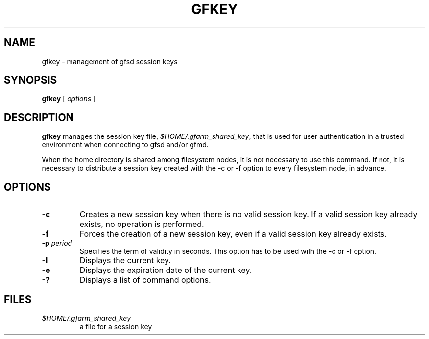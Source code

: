 .\" This manpage has been automatically generated by docbook2man 
.\" from a DocBook document.  This tool can be found at:
.\" <http://shell.ipoline.com/~elmert/comp/docbook2X/> 
.\" Please send any bug reports, improvements, comments, patches, 
.\" etc. to Steve Cheng <steve@ggi-project.org>.
.TH "GFKEY" "1" "12 November 2006" "Gfarm" ""

.SH NAME
gfkey \- management of gfsd session keys
.SH SYNOPSIS

\fBgfkey\fR [ \fB\fIoptions\fB\fR ]

.SH "DESCRIPTION"
.PP
\fBgfkey\fR manages the session key file,
\fI$HOME/.gfarm_shared_key\fR,
that is used for user authentication in a trusted environment when
connecting to gfsd and/or gfmd.
.PP
When the home directory is shared among filesystem nodes, it is not
necessary to use this command.  If not, it is necessary to distribute
a session key  created with
the -c or -f option to every filesystem node, in advance.
.SH "OPTIONS"
.TP
\fB-c\fR
Creates a new session key when there is no valid session key.  If
a valid session key already exists, no operation is performed.
.TP
\fB-f\fR
Forces the creation of a new session key, even if a valid session
key already exists.
.TP
\fB-p \fIperiod\fB\fR
Specifies the term of validity in seconds.  This option has to be
used with the -c or -f option.
.TP
\fB-l\fR
Displays the current key.
.TP
\fB-e\fR
Displays the expiration date of the current key.
.TP
\fB-?\fR
Displays a list of command options.
.SH "FILES"
.TP
\fB\fI$HOME/.gfarm_shared_key\fB\fR
a file for a session key
